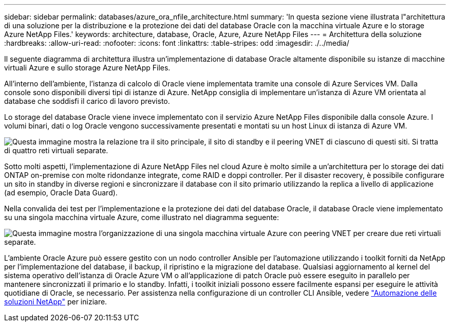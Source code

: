 ---
sidebar: sidebar 
permalink: databases/azure_ora_nfile_architecture.html 
summary: 'In questa sezione viene illustrata l"architettura di una soluzione per la distribuzione e la protezione dei dati del database Oracle con la macchina virtuale Azure e lo storage Azure NetApp Files.' 
keywords: architecture, database, Oracle, Azure, Azure NetApp Files 
---
= Architettura della soluzione
:hardbreaks:
:allow-uri-read: 
:nofooter: 
:icons: font
:linkattrs: 
:table-stripes: odd
:imagesdir: ./../media/


[role="lead"]
Il seguente diagramma di architettura illustra un'implementazione di database Oracle altamente disponibile su istanze di macchine virtuali Azure e sullo storage Azure NetApp Files.

All'interno dell'ambiente, l'istanza di calcolo di Oracle viene implementata tramite una console di Azure Services VM. Dalla console sono disponibili diversi tipi di istanze di Azure. NetApp consiglia di implementare un'istanza di Azure VM orientata al database che soddisfi il carico di lavoro previsto.

Lo storage del database Oracle viene invece implementato con il servizio Azure NetApp Files disponibile dalla console Azure. I volumi binari, dati o log Oracle vengono successivamente presentati e montati su un host Linux di istanza di Azure VM.

image:db_ora_azure_anf_architecture.PNG["Questa immagine mostra la relazione tra il sito principale, il sito di standby e il peering VNET di ciascuno di questi siti. Si tratta di quattro reti virtuali separate."]

Sotto molti aspetti, l'implementazione di Azure NetApp Files nel cloud Azure è molto simile a un'architettura per lo storage dei dati ONTAP on-premise con molte ridondanze integrate, come RAID e doppi controller. Per il disaster recovery, è possibile configurare un sito in standby in diverse regioni e sincronizzare il database con il sito primario utilizzando la replica a livello di applicazione (ad esempio, Oracle Data Guard).

Nella convalida dei test per l'implementazione e la protezione dei dati del database Oracle, il database Oracle viene implementato su una singola macchina virtuale Azure, come illustrato nel diagramma seguente:

image:db_ora_azure_anf_architecture2.PNG["Questa immagine mostra l'organizzazione di una singola macchina virtuale Azure con peering VNET per creare due reti virtuali separate."]

L'ambiente Oracle Azure può essere gestito con un nodo controller Ansible per l'automazione utilizzando i toolkit forniti da NetApp per l'implementazione del database, il backup, il ripristino e la migrazione del database. Qualsiasi aggiornamento al kernel del sistema operativo dell'istanza di Oracle Azure VM o all'applicazione di patch Oracle può essere eseguito in parallelo per mantenere sincronizzati il primario e lo standby. Infatti, i toolkit iniziali possono essere facilmente espansi per eseguire le attività quotidiane di Oracle, se necessario. Per assistenza nella configurazione di un controller CLI Ansible, vedere link:https://docs.netapp.com/us-en/netapp-solutions/automation/automation_introduction.html["Automazione delle soluzioni NetApp"^] per iniziare.
